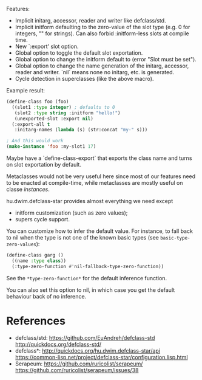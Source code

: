 Features:

- Implicit initarg, accessor, reader and writer like defclass/std.
- Implicit initform defaulting to the zero-value of the slot type
  (e.g. 0 for integers, "" for strings).  Can also forbid :initform-less slots
  at compile time.
- New `:export' slot option.
- Global option to toggle the default slot exportation.
- Global option to change the initform default to (error "Slot must be set").
- Global option to change the name generation of the initarg, accessor,
  reader and writer.  `nil` means none no initarg, etc. is generated.
- Cycle detection in superclasses (like the above macro).

Example result:

#+begin_src lisp
(define-class foo (foo)
  ((slot1 :type integer) ; defaults to 0
   (slot2 :type string :initform "hello!")
   (unexported-slot :export nil)
  (:export-all t
   :initarg-names (lambda (s) (str:concat "my-" s)))

; And this would work
(make-instance 'foo :my-slot1 17)
#+end_src

Maybe have a `define-class-export` that exports the class name and turns
on slot exportation by default.

Metaclasses would not be very useful here since most of our features need to be
enacted at compile-time, while metaclasses are mostly useful on classe /instances/.

hu.dwim.defclass-star provides almost everything we need except

- initform customization (such as zero values);
- supers cycle support.

You can customize how to infer the default value.  For instance, to fall back to
nil when the type is not one of the known basic types (see =basic-type-zero-values=):

#+begin_src lisp
(define-class garg ()
  ((name :type class))
  (:type-zero-function #'nil-fallback-type-zero-function))
#+end_src

See the =*type-zero-function*= for the default inference function.

You can also set this option to nil, in which case you get the default behaviour
back of no inference.

* References

- defclass/std:
  https://github.com/EuAndreh/defclass-std
  http://quickdocs.org/defclass-std/
- defclass*:
  http://quickdocs.org/hu.dwim.defclass-star/api
  https://common-lisp.net/project/defclass-star/configuration.lisp.html
- Serapeum:
  https://github.com/ruricolist/serapeum/
  https://github.com/ruricolist/serapeum/issues/38
